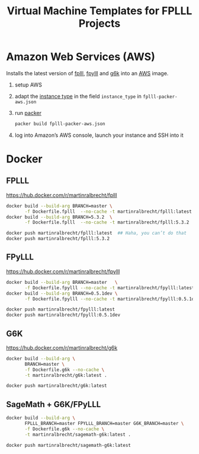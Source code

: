 #+TITLE: Virtual Machine Templates for FPLLL Projects

* Amazon Web Services (AWS)

Installs the latest version of [[https://github.com/fplll/fpylll][fplll]], [[https://github.com/fplll/fpylll][fpylll]] and [[https://github.com/fplll/g6k][g6k]] into an [[https://aws.amazon.com/ec2/instance-types/][AWS]] image.

1. setup AWS

2. adapt the [[https://aws.amazon.com/ec2/instance-types/][instance type]] in the field =instance_type= in =fplll-packer-aws.json=

3. run [[https://www.packer.io][packer]]

  #+BEGIN_SRC bash :async
packer build fplll-packer-aws.json
  #+END_SRC

4. log into Amazon’s AWS console, launch your instance and SSH into it

* Docker

** FPLLL

https://hub.docker.com/r/martinralbrecht/fplll

#+BEGIN_SRC bash
docker build --build-arg BRANCH=master \
       -f Dockerfile.fplll  --no-cache -t martinralbrecht/fplll:latest .
docker build --build-arg BRANCH=5.3.2  \
       -f Dockerfile.fplll  --no-cache -t martinralbrecht/fplll:5.3.2 .
#+END_SRC

#+BEGIN_SRC bash
docker push martinralbrecht/fplll:latest  ## Haha, you can’t do that
docker push martinralbrecht/fplll:5.3.2
#+END_SRC

** FPyLLL

https://hub.docker.com/r/martinralbrecht/fpylll

#+BEGIN_SRC bash
docker build --build-arg BRANCH=master   \
       -f Dockerfile.fpylll --no-cache -t martinralbrecht/fpylll:latest .
docker build --build-arg BRANCH=0.5.1dev \
       -f Dockerfile.fpylll --no-cache -t martinralbrecht/fpylll:0.5.1dev .
#+END_SRC

#+BEGIN_SRC bash
docker push martinralbrecht/fpylll:latest 
docker push martinralbrecht/fpylll:0.5.1dev
#+END_SRC

** G6K

https://hub.docker.com/r/martinralbrecht/g6k

#+BEGIN_SRC bash
docker build --build-arg \
       BRANCH=master \
       -f Dockerfile.g6k --no-cache \
       -t martinralbrecht/g6k:latest .
#+END_SRC

#+BEGIN_SRC bash :async
docker push martinralbrecht/g6k:latest 
#+END_SRC

** SageMath + G6K/FPyLLL

#+BEGIN_SRC bash
docker build --build-arg \
       FPLLL_BRANCH=master FPYLLL_BRANCH=master G6K_BRANCH=master \
       -f Dockerfile.g6k --no-cache \
       -t martinralbrecht/sagemath-g6k:latest .
#+END_SRC

#+BEGIN_SRC bash :async
docker push martinralbrecht/sagemath-g6k:latest
#+END_SRC

